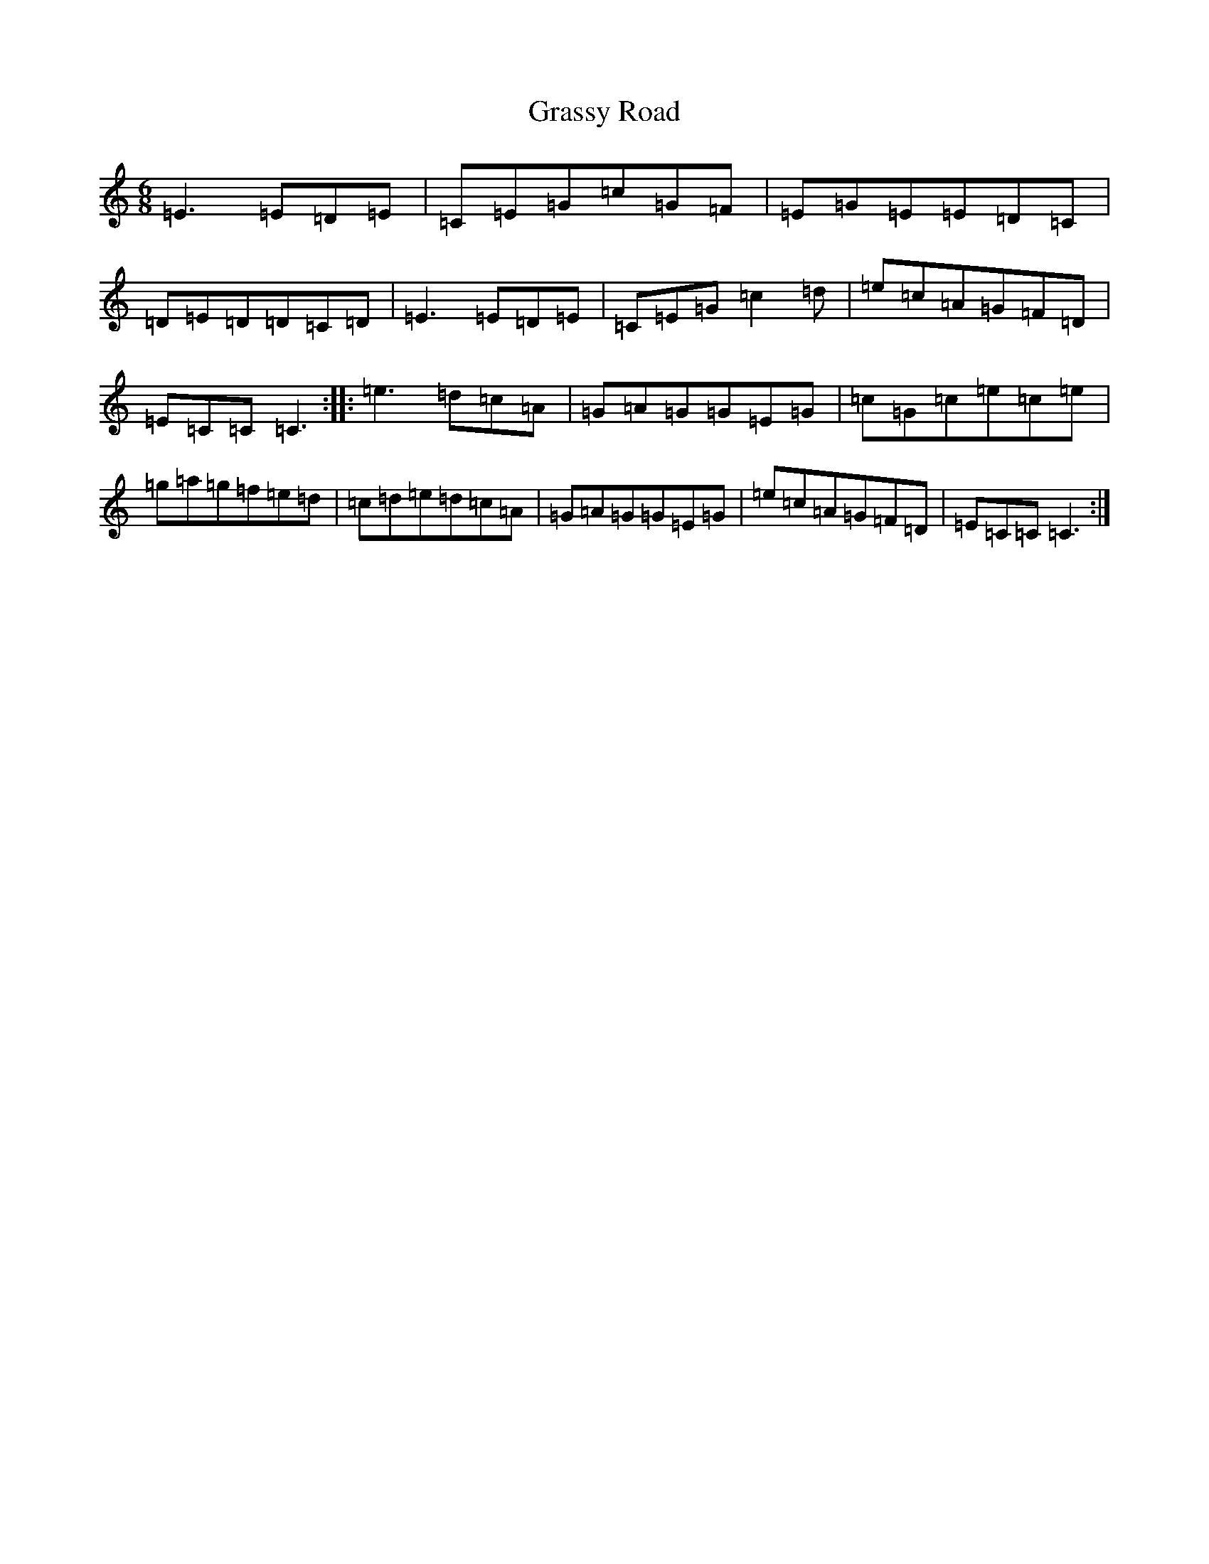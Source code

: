 X: 8320
T: Grassy Road
S: https://thesession.org/tunes/11799#setting11799
R: jig
M:6/8
L:1/8
K: C Major
=E3=E=D=E|=C=E=G=c=G=F|=E=G=E=E=D=C|=D=E=D=D=C=D|=E3=E=D=E|=C=E=G=c2=d|=e=c=A=G=F=D|=E=C=C=C3:||:=e3=d=c=A|=G=A=G=G=E=G|=c=G=c=e=c=e|=g=a=g=f=e=d|=c=d=e=d=c=A|=G=A=G=G=E=G|=e=c=A=G=F=D|=E=C=C=C3:|